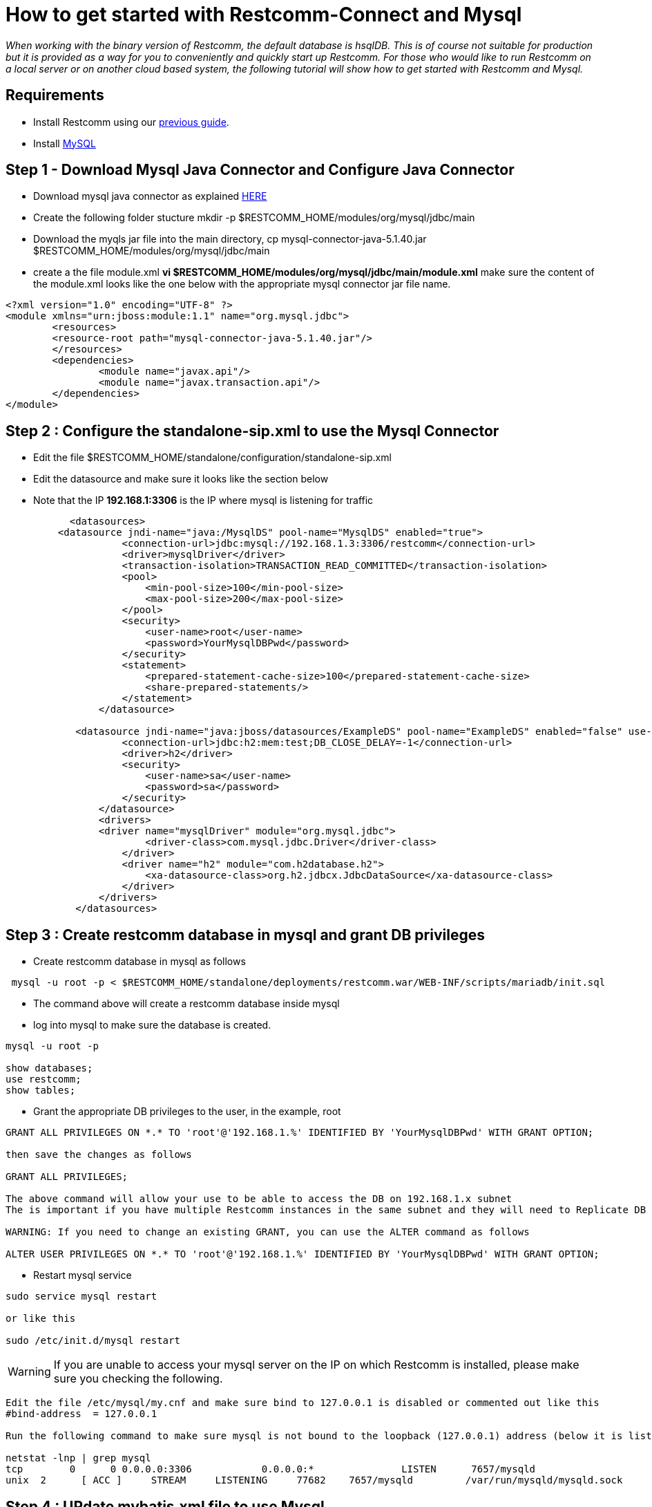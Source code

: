 [[restcomm-connect-mysql]]
= How to get started with Restcomm-Connect and Mysql

_When working with the binary version of Restcomm, the default database is hsqlDB.
This is of course not suitable for production but it is provided as a way for you
to conveniently and quickly start up Restcomm.
For those who would like to run Restcomm on a local server or on another cloud based system,
the following tutorial will show how to get started with Restcomm and Mysql._

== Requirements

* Install Restcomm using our <<How to build Restcomm-Connect from source.adoc#requirements,previous guide>>.
* Install link:http://dev.mysql.com/doc/refman/5.7/en/installing.html[MySQL]


== Step 1 - Download Mysql Java Connector and Configure Java Connector
* Download mysql java connector as explained link:http://mvnrepository.com/artifact/mysql/mysql-connector-java[HERE]
* Create the following folder stucture mkdir -p $RESTCOMM_HOME/modules/org/mysql/jdbc/main
* Download the myqls jar file into the main directory, cp mysql-connector-java-5.1.40.jar $RESTCOMM_HOME/modules/org/mysql/jdbc/main
* create a the file module.xml  *vi $RESTCOMM_HOME/modules/org/mysql/jdbc/main/module.xml* make sure the content of the module.xml looks like the one below with the appropriate mysql connector jar file name. 
[source,bash]
----
<?xml version="1.0" encoding="UTF-8" ?>
<module xmlns="urn:jboss:module:1.1" name="org.mysql.jdbc">
        <resources>
        <resource-root path="mysql-connector-java-5.1.40.jar"/>
        </resources>
        <dependencies>
                <module name="javax.api"/>
                <module name="javax.transaction.api"/>
        </dependencies>
</module>

----

== Step 2 : Configure the standalone-sip.xml to use the Mysql Connector
* Edit the file $RESTCOMM_HOME/standalone/configuration/standalone-sip.xml
* Edit the datasource and make sure it looks like the section below
* Note that the IP *192.168.1:3306* is the IP where mysql is listening for traffic


[source,bash]
----
           <datasources>
         <datasource jndi-name="java:/MysqlDS" pool-name="MysqlDS" enabled="true">
                    <connection-url>jdbc:mysql://192.168.1.3:3306/restcomm</connection-url>
                    <driver>mysqlDriver</driver>
                    <transaction-isolation>TRANSACTION_READ_COMMITTED</transaction-isolation>
                    <pool>
                        <min-pool-size>100</min-pool-size>
                        <max-pool-size>200</max-pool-size>
                    </pool>
                    <security>
                        <user-name>root</user-name>
                        <password>YourMysqlDBPwd</password>
                    </security>
                    <statement>
                        <prepared-statement-cache-size>100</prepared-statement-cache-size>
                        <share-prepared-statements/>
                    </statement>
                </datasource>

            <datasource jndi-name="java:jboss/datasources/ExampleDS" pool-name="ExampleDS" enabled="false" use-java-context="true">
                    <connection-url>jdbc:h2:mem:test;DB_CLOSE_DELAY=-1</connection-url>
                    <driver>h2</driver>
                    <security>
                        <user-name>sa</user-name>
                        <password>sa</password>
                    </security>
                </datasource>
                <drivers>
                <driver name="mysqlDriver" module="org.mysql.jdbc">
                        <driver-class>com.mysql.jdbc.Driver</driver-class>
                    </driver>
                    <driver name="h2" module="com.h2database.h2">
                        <xa-datasource-class>org.h2.jdbcx.JdbcDataSource</xa-datasource-class>
                    </driver>
                </drivers>
            </datasources>
----

== Step 3 : Create restcomm database in mysql and grant DB privileges
* Create restcomm database in mysql as follows

[source,bash]
----
 mysql -u root -p < $RESTCOMM_HOME/standalone/deployments/restcomm.war/WEB-INF/scripts/mariadb/init.sql
----
* The command above will create a restcomm database inside mysql
* log into mysql to make sure the database is created. 
[source,bash]
----
mysql -u root -p

show databases;
use restcomm;
show tables;

----
* Grant the appropriate DB privileges to the user, in the example, root
[source,bash]
----
GRANT ALL PRIVILEGES ON *.* TO 'root'@'192.168.1.%' IDENTIFIED BY 'YourMysqlDBPwd' WITH GRANT OPTION;

then save the changes as follows

GRANT ALL PRIVILEGES;

The above command will allow your use to be able to access the DB on 192.168.1.x subnet
The is important if you have multiple Restcomm instances in the same subnet and they will need to Replicate DB on a MASTER-MASTER format

WARNING: If you need to change an existing GRANT, you can use the ALTER command as follows

ALTER USER PRIVILEGES ON *.* TO 'root'@'192.168.1.%' IDENTIFIED BY 'YourMysqlDBPwd' WITH GRANT OPTION;
----
* Restart mysql service
[source,bash]
----
sudo service mysql restart

or like this

sudo /etc/init.d/mysql restart
----
WARNING: If you are unable to access your mysql server on the IP on which Restcomm is installed, please make sure you checking the following.
[source,bash]
----
Edit the file /etc/mysql/my.cnf and make sure bind to 127.0.0.1 is disabled or commented out like this
#bind-address  = 127.0.0.1

Run the following command to make sure mysql is not bound to the loopback (127.0.0.1) address (below it is listening to all IP)

netstat -lnp | grep mysql
tcp        0      0 0.0.0.0:3306            0.0.0.0:*               LISTEN      7657/mysqld     
unix  2      [ ACC ]     STREAM     LISTENING     77682    7657/mysqld         /var/run/mysqld/mysqld.sock
----

== Step 4 : UPdate mybatis.xml file to use Mysql

* Edit *$RESTCOMM_HOME/standalone/deployments/restcomm.war/WEB-INF/conf/mybatis.xml* 
* The environment tag should look like the example below:
[source,bash]
----
<environments default="mysql">
    <environment id="mysql">
                <transactionManager type="JDBC" />
                <dataSource type="JNDI">
                  <property name="data_source" value="java:/MysqlDS" />
                </dataSource>
        </environment>
<!--    <environment id="production">
      <transactionManager type="JDBC"/>
      <dataSource type="POOLED">
        <property name="driver" value="org.hsqldb.jdbcDriver"/>
        <property name="url" value="jdbc:hsqldb:file://${data}/restcomm;ifexists=true;hsqldb.write_delay=false;shutdown=true"/>
        <property name="username" value="sa"/>
        <property name="password" value=""/>
      </dataSource>
    </environment>-->
  </environments>

----

== Step 5 - Update the dao-manager in the dao-manager.xml file
* It should disable the default hsql and use mariadb sql which is the same as the one for mariadb
[source,bash]
----
<restcomm>
   <!-- <dao-manager class="org.restcomm.connect.dao.mybatis.MybatisDaoManager">
        <configuration-file>${restcomm:home}/WEB-INF/conf/mybatis.xml</configuration-file>
        <data-files>${restcomm:home}/WEB-INF/data/hsql</data-files>
        <sql-files>${restcomm:home}/WEB-INF/sql</sql-files>
    </dao-manager>-->
    <dao-manager class="org.restcomm.connect.dao.mybatis.MybatisDaoManager">
        <configuration-file>${restcomm:home}/WEB-INF/conf/mybatis.xml</configuration-file>
        <data-files></data-files>
        <sql-files>${restcomm:home}/WEB-INF/scripts/mariadb/sql</sql-files>
    </dao-manager>
</restcomm>
----




== Start Restcomm
* Go to the $RESTCOMM_HOME/bin/restcomm/ directory.
 command:

[source,bash]
----
./start-restcomm.sh
----

* Open your web browser and go to the url – http://IP:8080. Instead of "IP" you should put your IP.

* Log in with the administrator@company.com username and the RestComm password. Then you should change the default password.
If you have changed the default password before, you should insert your own password at once.

Here you can read the detailed information on <<Starting Restcomm-Connect.adoc#configure-restcomm-iP-information-and-text-to-speech,Starting Restcomm-Connect>>.
